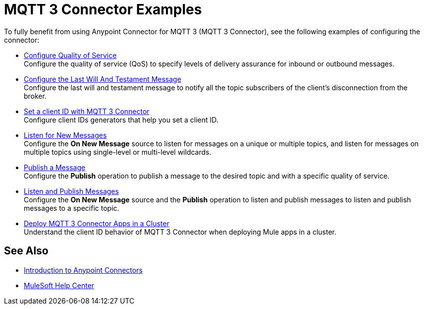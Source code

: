 = MQTT 3 Connector Examples

To fully benefit from using Anypoint Connector for MQTT 3 (MQTT 3 Connector), see the following examples of configuring the connector:


* xref:mqtt3-connector-quality-of-service.adoc[Configure Quality of Service] +
Configure the quality of service (QoS) to specify levels of delivery assurance for inbound or outbound messages.
* xref:mqtt3-connector-lwt-message.adoc[Configure the Last Will And Testament Message] +
Configure the last will and testament message to notify all the topic subscribers of the client’s disconnection from the broker.
* xref:mqtt3-connector-client-id.adoc[Set a client ID with MQTT 3 Connector] +
Configure client IDs generators that help you set a client ID.
* xref:mqtt3-connector-listener.adoc[Listen for New Messages] +
Configure the *On New Message* source to listen for messages on a unique or multiple topics, and listen for messages on multiple topics using single-level or multi-level wildcards.
* xref:mqtt3-connector-publish.adoc[Publish a Message] +
Configure the *Publish* operation to publish a message to the desired topic and with a specific quality of service.
* xref:mqtt3-connector-publish-receive.adoc[Listen and Publish Messages] +
Configure the *On New Message* source and the *Publish* operation to listen and publish messages to listen and publish messages to a specific topic.
* xref:mqtt3-connector-cluster.adoc[Deploy MQTT 3 Connector Apps in a Cluster] +
Understand the client ID behavior of MQTT 3 Connector when deploying Mule apps in a cluster.

== See Also

* xref:connectors::introduction/introduction-to-anypoint-connectors.adoc[Introduction to Anypoint Connectors]
* https://help.mulesoft.com[MuleSoft Help Center]
